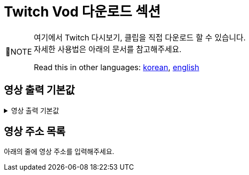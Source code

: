 = Twitch Vod 다운로드 섹션
:note-caption: 📝NOTE

[NOTE]
====
:hardbreaks-option:
여기에서 Twitch 다시보기, 클립을 직접 다운로드 할 수 있습니다.
자세한 사용법은 아래의 문서를 참고해주세요.

Read this in other languages: link:../docs/README.kr.md[korean], link:../docs/README.en.md[english]
====
:!hardbreaks-option:

== 영상 출력 기본값
.영상 출력 기본값
[%collapsible]
====
this
is
going
to be
folded
====

== 영상 주소 목록
아래의 줄에 영상 주소를 입력해주세요.

// **UrlListL0**
// ∨∨∨∨∨∨∨∨∨∨∨∨ 여기에 주소를 입력하세요 ∨∨∨∨∨∨∨∨∨∨∨∨∨∨∨